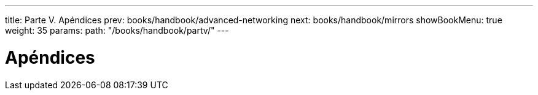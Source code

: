 ---
title: Parte V. Apéndices
prev: books/handbook/advanced-networking
next: books/handbook/mirrors
showBookMenu: true
weight: 35
params:
  path: "/books/handbook/partv/"
---

[[appendices]]
= Apéndices
